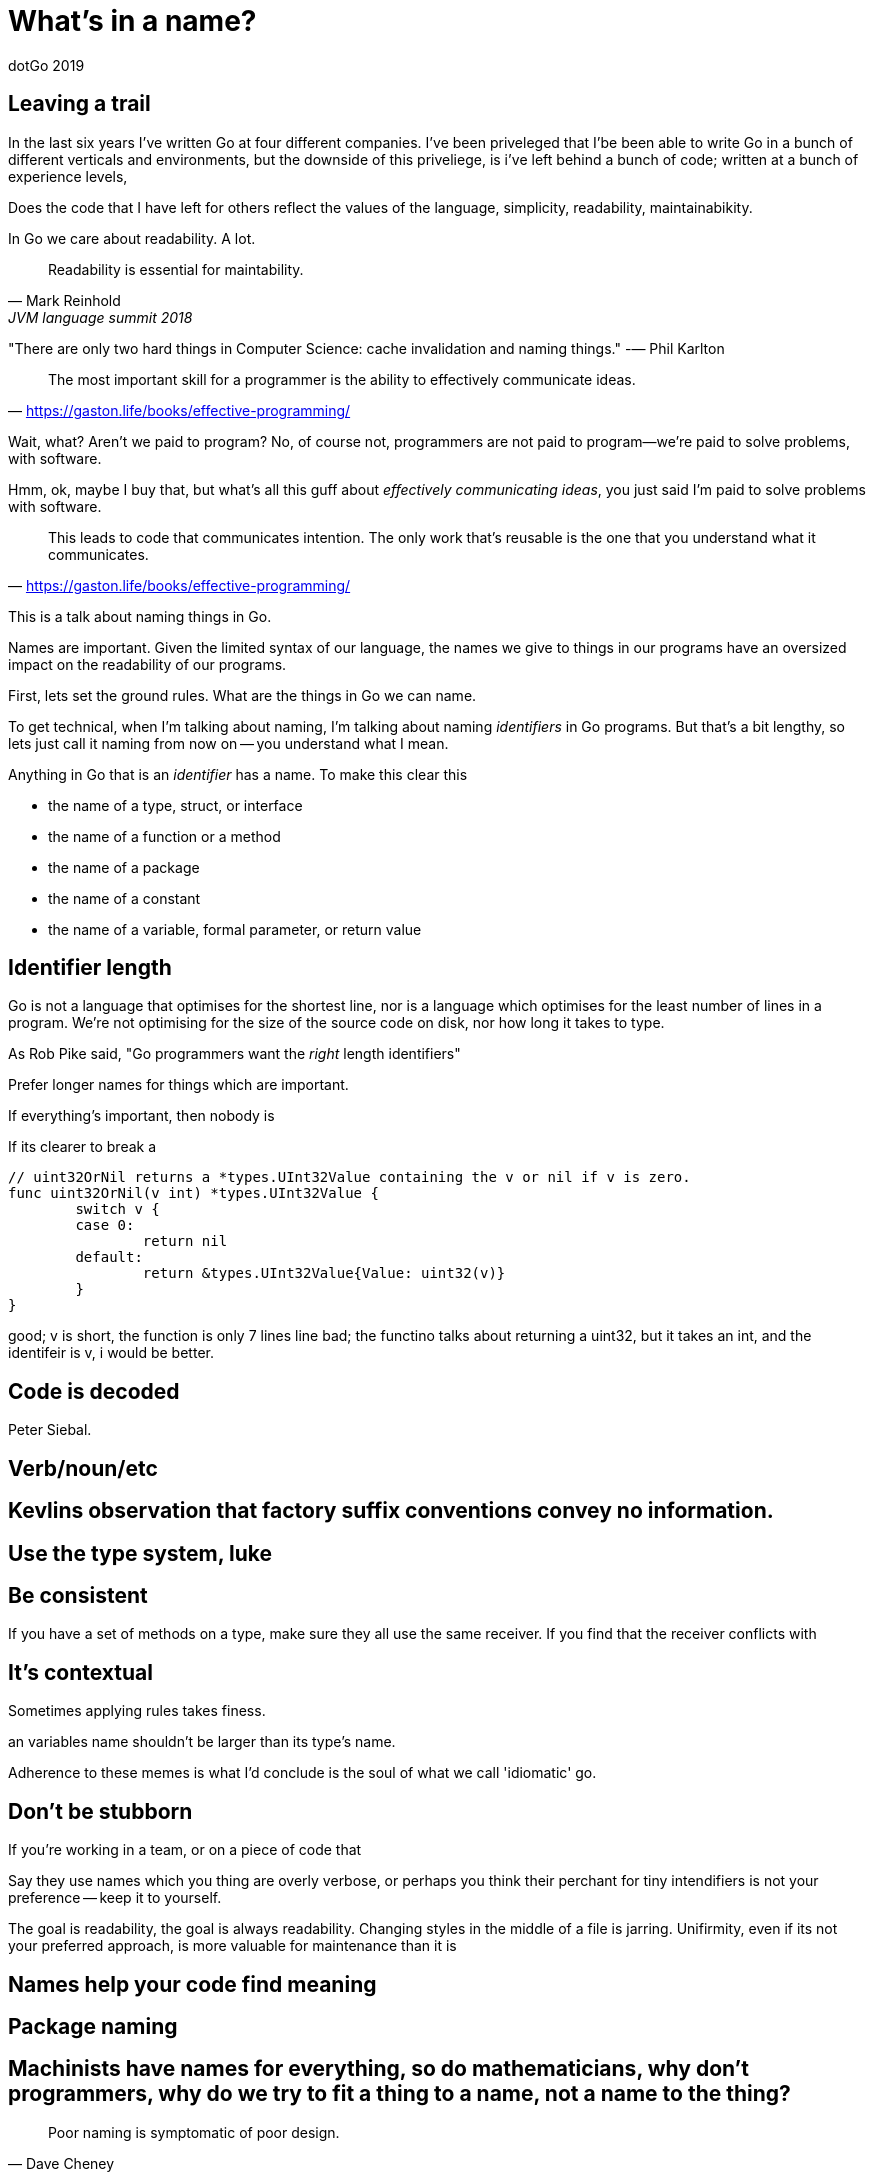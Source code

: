 = What's in a name?
dotGo 2019

== Leaving a trail

In the last six years I've written Go at four different companies.
I've been priveleged that I'be been able to write Go in a bunch of different verticals and environments, but the downside of this priveliege, is i've left behind a bunch of code; written at a bunch of experience levels, 

Does the code that I have left for others reflect the values of the language, simplicity, readability, maintainabikity.

In Go we care about readability. A lot.

"Readability is essential for maintability."
-- Mark Reinhold, JVM language summit 2018

"There are only two hard things in Computer Science: cache invalidation and naming things."
-— Phil Karlton

"The most important skill for a programmer is the ability to effectively communicate ideas."
-- https://gaston.life/books/effective-programming/

Wait, what?
Aren't we paid to program?
No, of course not, programmers are not paid to program--we're paid to solve problems, with software.

Hmm, ok, maybe I buy that, but what's all this guff about _effectively communicating ideas_, you just said I'm paid to solve problems with software.

"This leads to code that communicates intention. The only work that’s reusable is the one that you understand what it communicates."
-- https://gaston.life/books/effective-programming/



This is a talk about naming things in Go.

Names are important.
Given the limited syntax of our language, the names we give to things in our programs have an oversized impact on the readability of our programs.

First, lets set the ground rules.
What are the things in Go we can name.

To get technical, when I'm talking about naming, I'm talking about naming _identifiers_ in Go programs.
But that's a bit lengthy, so lets just call it naming from now on -- you understand what I mean.

Anything in Go that is an _identifier_ has a name.
To make this clear this

* the name of a type, struct, or interface
* the name of a function or a method
* the name of a package
* the name of a constant
* the name of a variable, formal parameter, or return value

== Identifier length

Go is not a language that optimises for the shortest line, nor is a language which optimises for the least number of lines in a program.
We're not optimising for the size of the source code on disk, nor how long it takes to type.

As Rob Pike said, "Go programmers want the _right_ length identifiers"

Prefer longer names for things which are important. 

If everything’s important, then nobody is 

If its clearer to break a 

```
// uint32OrNil returns a *types.UInt32Value containing the v or nil if v is zero.
func uint32OrNil(v int) *types.UInt32Value {
        switch v {
        case 0:
                return nil
        default:
                return &types.UInt32Value{Value: uint32(v)}
        }
}
```

good; v is short, the function is only 7 lines line
bad; the functino talks about returning a uint32, but it takes an int, and the identifeir is v, i would be better.

== Code is decoded

Peter Siebal.

== Verb/noun/etc

== Kevlins observation that factory suffix conventions convey no information. 

== Use the type system, luke

== Be consistent

If you have a set of methods on a type, make sure they all use the same receiver.
If you find that the receiver conflicts with 

== It's contextual

Sometimes applying rules takes finess.

an variables name shouldn't be larger than its type's name.

Adherence to these memes is what I'd conclude is the soul of what we call 'idiomatic' go.

== Don't be stubborn

If you're working in a team, or on a piece of code that 

Say they use names which you thing are overly verbose, or perhaps you think their perchant for tiny intendifiers is not your preference -- keep it to yourself.

The goal is readability, the goal is always readability.
Changing styles in the middle of a file is jarring.
Unifirmity, even if its not your preferred approach, is more valuable for maintenance than it is 

== Names help your code find meaning



== Package naming 

== Machinists have names for everything, so do mathematicians, why don’t programmers, why do we try to fit a thing to a name, not a name to the thing?

"Poor naming is symptomatic of poor design."
-- Dave Cheney

== On the subject of nouns

One of my guilty hobbies is watching metalworking videos on youtube.
I have zero desire to be a machinist, I enjoy thier attention to detail, and find watching them work soothing.

One thing about machining videos is machinists have a lot of tools, and each tool has a name.
Take making a hole in a piece of metal.
You can use a punch or a drill. You can bore a hole, or ream it, and if you want an irregular shape you can broach it.
The same applies in other parts of machining, what we lay people would call a washer, machinists have many names; bushing. 

To flatting something you can mill it, file it, grind it, lap it, scrape it, flake it, or hone it.

And so on

And one fascinating thing about this vocabuilary is one machinist can look at a piece produced by other and not only figure out how to reproduce it, but also use the same terminology.

And I 

Now my partner, who has a degree in such things, tells me that this is known as an _interpretive repetiour_. 

Now, in programming we have our own repitour, we have words 
  



== Conclusion

don't choose a name for your type which is the perfect name for variables of that type.

this will show up in formal parameters

but, package names are you friend

var db sql.DB is good

list := container.List

is bad

* short variable names work well when the distance between their declaration and _last_ use is short.
* long variable names need to justify themselves, the longer they are, the more value they need to bring. Lengthy beurocratic names carry a low amount of signal.
* the name of your varible shouldn't be longer than its type.
* never include the name of your type in the name of your variable.
* constants should describe the value they contain, _not_ where that value is used.
* Single letter variables for loops and branches, single words for parameters and return values, multiple words for functions and package level things,
* Single words for methods, single words for interfaces, and always remember that the name of a package is part of the name the caller uses to to refer to it, so make use of that. 

https://www.reddit.com/r/golang/comments/8wxwgv/why_does_go_encourage_short_variable_names/
